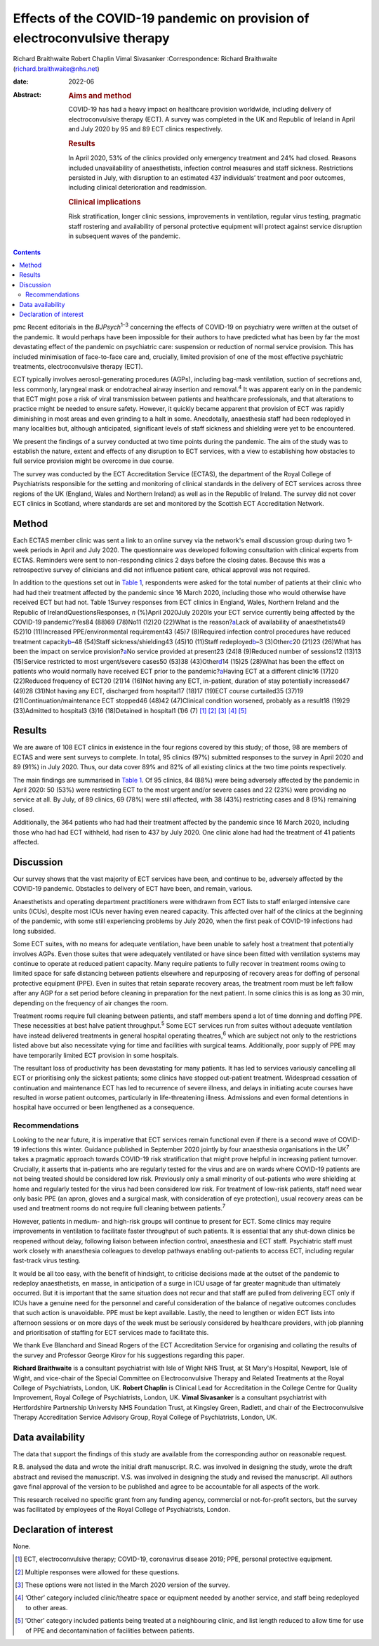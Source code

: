 ==========================================================================
Effects of the COVID-19 pandemic on provision of electroconvulsive therapy
==========================================================================



Richard Braithwaite
Robert Chaplin
Vimal Sivasanker
:Correspondence: Richard Braithwaite
(richard.braithwaite@nhs.net)

:date: 2022-06

:Abstract:
   .. rubric:: Aims and method
      :name: sec_a1

   COVID-19 has had a heavy impact on healthcare provision worldwide,
   including delivery of electroconvulsive therapy (ECT). A survey was
   completed in the UK and Republic of Ireland in April and July 2020 by
   95 and 89 ECT clinics respectively.

   .. rubric:: Results
      :name: sec_a2

   In April 2020, 53% of the clinics provided only emergency treatment
   and 24% had closed. Reasons included unavailability of anaesthetists,
   infection control measures and staff sickness. Restrictions persisted
   in July, with disruption to an estimated 437 individuals’ treatment
   and poor outcomes, including clinical deterioration and readmission.

   .. rubric:: Clinical implications
      :name: sec_a3

   Risk stratification, longer clinic sessions, improvements in
   ventilation, regular virus testing, pragmatic staff rostering and
   availability of personal protective equipment will protect against
   service disruption in subsequent waves of the pandemic.


.. contents::
   :depth: 3
..

pmc
Recent editorials in the *BJPsych*\ :sup:`1–3` concerning the effects of
COVID-19 on psychiatry were written at the outset of the pandemic. It
would perhaps have been impossible for their authors to have predicted
what has been by far the most devastating effect of the pandemic on
psychiatric care: suspension or reduction of normal service provision.
This has included minimisation of face-to-face care and, crucially,
limited provision of one of the most effective psychiatric treatments,
electroconvulsive therapy (ECT).

ECT typically involves aerosol-generating procedures (AGPs), including
bag-mask ventilation, suction of secretions and, less commonly,
laryngeal mask or endotracheal airway insertion and removal.\ :sup:`4`
It was apparent early on in the pandemic that ECT might pose a risk of
viral transmission between patients and healthcare professionals, and
that alterations to practice might be needed to ensure safety. However,
it quickly became apparent that provision of ECT was rapidly diminishing
in most areas and even grinding to a halt in some. Anecdotally,
anaesthesia staff had been redeployed in many localities but, although
anticipated, significant levels of staff sickness and shielding were yet
to be encountered.

We present the findings of a survey conducted at two time points during
the pandemic. The aim of the study was to establish the nature, extent
and effects of any disruption to ECT services, with a view to
establishing how obstacles to full service provision might be overcome
in due course.

The survey was conducted by the ECT Accreditation Service (ECTAS), the
department of the Royal College of Psychiatrists responsible for the
setting and monitoring of clinical standards in the delivery of ECT
services across three regions of the UK (England, Wales and Northern
Ireland) as well as in the Republic of Ireland. The survey did not cover
ECT clinics in Scotland, where standards are set and monitored by the
Scottish ECT Accreditation Network.

.. _sec1:

Method
======

Each ECTAS member clinic was sent a link to an online survey via the
network's email discussion group during two 1-week periods in April and
July 2020. The questionnaire was developed following consultation with
clinical experts from ECTAS. Reminders were sent to non-responding
clinics 2 days before the closing dates. Because this was a
retrospective survey of clinicians and did not influence patient care,
ethical approval was not required.

In addition to the questions set out in `Table 1 <#tab01>`__,
respondents were asked for the total number of patients at their clinic
who had had their treatment affected by the pandemic since 16 March
2020, including those who would otherwise have received ECT but had not.
Table 1Survey responses from ECT clinics in England, Wales, Northern
Ireland and the Republic of IrelandQuestionsResponses, *n* (%)April
2020July 2020Is your ECT service currently being affected by the
COVID-19 pandemic?Yes84 (88)69 (78)No11 (12)20 (22)What is the
reason?\ `a <#tfn1_2>`__\ Lack of availability of anaesthetists49 (52)10
(11)Increased PPE/environmental requirement43 (45)7 (8)Required
infection control procedures have reduced treatment
capacity\ `b <#tfn1_3>`__–48 (54)Staff sickness/shielding43 (45)10
(11)Staff redeployed\ `b <#tfn1_3>`__–3 (3)Other\ `c <#tfn1_4>`__\ 20
(21)23 (26)What has been the impact on service
provision?\ `a <#tfn1_2>`__\ No service provided at present23 (24)8
(9)Reduced number of sessions12 (13)13 (15)Service restricted to most
urgent/severe cases50 (53)38 (43)Other\ `d <#tfn1_5>`__\ 14 (15)25
(28)What has been the effect on patients who would normally have
received ECT prior to the pandemic?\ `a <#tfn1_2>`__\ Having ECT at a
different clinic16 (17)20 (22)Reduced frequency of ECT20 (21)14 (16)Not
having any ECT, in-patient, duration of stay potentially increased47
(49)28 (31)Not having any ECT, discharged from hospital17 (18)17 (19)ECT
course curtailed35 (37)19 (21)Continuation/maintenance ECT stopped46
(48)42 (47)Clinical condition worsened, probably as a result18 (19)29
(33)Admitted to hospital3 (3)16 (18)Detained in hospital1 (1)6
(7) [1]_ [2]_ [3]_ [4]_ [5]_

.. _sec2:

Results
=======

We are aware of 108 ECT clinics in existence in the four regions covered
by this study; of those, 98 are members of ECTAS and were sent surveys
to complete. In total, 95 clinics (97%) submitted responses to the
survey in April 2020 and 89 (91%) in July 2020. Thus, our data cover 89%
and 82% of all existing clinics at the two time points respectively.

The main findings are summarised in `Table 1 <#tab01>`__. Of 95 clinics,
84 (88%) were being adversely affected by the pandemic in April 2020: 50
(53%) were restricting ECT to the most urgent and/or severe cases and 22
(23%) were providing no service at all. By July, of 89 clinics, 69 (78%)
were still affected, with 38 (43%) restricting cases and 8 (9%)
remaining closed.

Additionally, the 364 patients who had had their treatment affected by
the pandemic since 16 March 2020, including those who had had ECT
withheld, had risen to 437 by July 2020. One clinic alone had had the
treatment of 41 patients affected.

.. _sec3:

Discussion
==========

Our survey shows that the vast majority of ECT services have been, and
continue to be, adversely affected by the COVID-19 pandemic. Obstacles
to delivery of ECT have been, and remain, various.

Anaesthetists and operating department practitioners were withdrawn from
ECT lists to staff enlarged intensive care units (ICUs), despite most
ICUs never having even neared capacity. This affected over half of the
clinics at the beginning of the pandemic, with some still experiencing
problems by July 2020, when the first peak of COVID-19 infections had
long subsided.

Some ECT suites, with no means for adequate ventilation, have been
unable to safely host a treatment that potentially involves AGPs. Even
those suites that were adequately ventilated or have since been fitted
with ventilation systems may continue to operate at reduced patient
capacity. Many require patients to fully recover in treatment rooms
owing to limited space for safe distancing between patients elsewhere
and repurposing of recovery areas for doffing of personal protective
equipment (PPE). Even in suites that retain separate recovery areas, the
treatment room must be left fallow after any AGP for a set period before
cleaning in preparation for the next patient. In some clinics this is as
long as 30 min, depending on the frequency of air changes the room.

Treatment rooms require full cleaning between patients, and staff
members spend a lot of time donning and doffing PPE. These necessities
at best halve patient throughput.\ :sup:`5` Some ECT services run from
suites without adequate ventilation have instead delivered treatments in
general hospital operating theatres,\ :sup:`6` which are subject not
only to the restrictions listed above but also necessitate vying for
time and facilities with surgical teams. Additionally, poor supply of
PPE may have temporarily limited ECT provision in some hospitals.

The resultant loss of productivity has been devastating for many
patients. It has led to services variously cancelling all ECT or
prioritising only the sickest patients; some clinics have stopped
out-patient treatment. Widespread cessation of continuation and
maintenance ECT has led to recurrence of severe illness, and delays in
initiating acute courses have resulted in worse patient outcomes,
particularly in life-threatening illness. Admissions and even formal
detentions in hospital have occurred or been lengthened as a
consequence.

.. _sec3-1:

Recommendations
---------------

Looking to the near future, it is imperative that ECT services remain
functional even if there is a second wave of COVID-19 infections this
winter. Guidance published in September 2020 jointly by four anaesthesia
organisations in the UK\ :sup:`7` takes a pragmatic approach towards
COVID-19 risk stratification that might prove helpful in increasing
patient turnover. Crucially, it asserts that in-patients who are
regularly tested for the virus and are on wards where COVID-19 patients
are not being treated should be considered low risk. Previously only a
small minority of out-patients who were shielding at home and regularly
tested for the virus had been considered low risk. For treatment of
low-risk patients, staff need wear only basic PPE (an apron, gloves and
a surgical mask, with consideration of eye protection), usual recovery
areas can be used and treatment rooms do not require full cleaning
between patients.\ :sup:`7`

However, patients in medium- and high-risk groups will continue to
present for ECT. Some clinics may require improvements in ventilation to
facilitate faster throughput of such patients. It is essential that any
shut-down clinics be reopened without delay, following liaison between
infection control, anaesthesia and ECT staff. Psychiatric staff must
work closely with anaesthesia colleagues to develop pathways enabling
out-patients to access ECT, including regular fast-track virus testing.

It would be all too easy, with the benefit of hindsight, to criticise
decisions made at the outset of the pandemic to redeploy anaesthetists,
en masse, in anticipation of a surge in ICU usage of far greater
magnitude than ultimately occurred. But it is important that the same
situation does not recur and that staff are pulled from delivering ECT
only if ICUs have a genuine need for the personnel and careful
consideration of the balance of negative outcomes concludes that such
action is unavoidable. PPE must be kept available. Lastly, the need to
lengthen or widen ECT lists into afternoon sessions or on more days of
the week must be seriously considered by healthcare providers, with job
planning and prioritisation of staffing for ECT services made to
facilitate this.

We thank Eve Blanchard and Sinead Rogers of the ECT Accreditation
Service for organising and collating the results of the survey and
Professor George Kirov for his suggestions regarding this paper.

**Richard Braithwaite** is a consultant psychiatrist with Isle of Wight
NHS Trust, at St Mary's Hospital, Newport, Isle of Wight, and vice-chair
of the Special Committee on Electroconvulsive Therapy and Related
Treatments at the Royal College of Psychiatrists, London, UK. **Robert
Chaplin** is Clinical Lead for Accreditation in the College Centre for
Quality Improvement, Royal College of Psychiatrists, London, UK. **Vimal
Sivasanker** is a consultant psychiatrist with Hertfordshire Partnership
University NHS Foundation Trust, at Kingsley Green, Radlett, and chair
of the Electroconvulsive Therapy Accreditation Service Advisory Group,
Royal College of Psychiatrists, London, UK.

.. _sec-das1:

Data availability
=================

The data that support the findings of this study are available from the
corresponding author on reasonable request.

R.B. analysed the data and wrote the initial draft manuscript. R.C. was
involved in designing the study, wrote the draft abstract and revised
the manuscript. V.S. was involved in designing the study and revised the
manuscript. All authors gave final approval of the version to be
published and agree to be accountable for all aspects of the work.

This research received no specific grant from any funding agency,
commercial or not-for-profit sectors, but the survey was facilitated by
employees of the Royal College of Psychiatrists, London.

.. _nts5:

Declaration of interest
=======================

None.

.. [1]
   ECT, electroconvulsive therapy; COVID-19, coronavirus disease 2019;
   PPE, personal protective equipment.

.. [2]
   Multiple responses were allowed for these questions.

.. [3]
   These options were not listed in the March 2020 version of the
   survey.

.. [4]
   ‘Other’ category included clinic/theatre space or equipment needed by
   another service, and staff being redeployed to other areas.

.. [5]
   ‘Other’ category included patients being treated at a neighbouring
   clinic, and list length reduced to allow time for use of PPE and
   decontamination of facilities between patients.
